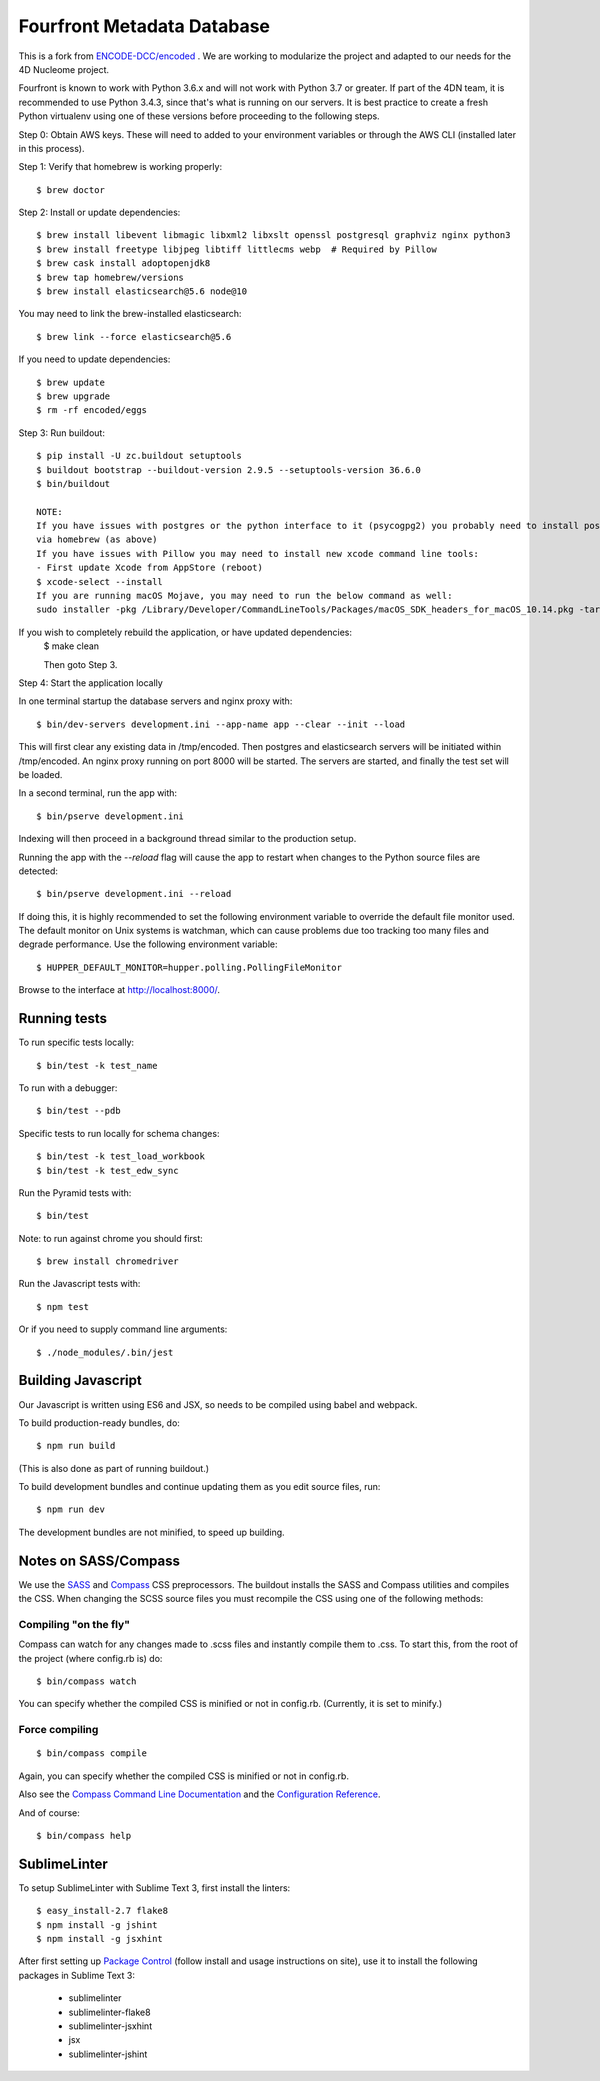 ========================
 Fourfront Metadata Database
========================


|Build status|_

.. |Build status| image:: https://travis-ci.org/4dn-dcic/fourfront.png?branch=master
.. _Build status: https://travis-ci.org/4dn-dcic/fourfront

|Coverage|_

.. |Coverage| image:: https://coveralls.io/repos/github/4dn-dcic/fourfront/badge.svg?branch=master
.. _Coverage: https://coveralls.io/github/4dn-dcic/fourfront?branch=master

|Quality|_

.. |Quality| image:: https://api.codacy.com/project/badge/Grade/f5fc54006b4740b5800e83eb2aeeeb43
.. _Quality: https://www.codacy.com/app/4dn/fourfront?utm_source=github.com&amp;utm_medium=referral&amp;utm_content=4dn-dcic/fourfront&amp;utm_campaign=Badge_Grade


This is a fork from `ENCODE-DCC/encoded <https://github.com/ENCODE-DCC/encoded>`_ .  We are working to modularize the project and adapted to our needs for the 4D Nucleome project.


Fourfront is known to work with Python 3.6.x and will not work with Python 3.7 or greater. If part of the 4DN team, it is recommended to use Python 3.4.3, since that's what is running on our servers. It is best practice to create a fresh Python virtualenv using one of these versions before proceeding to the following steps.


Step 0: Obtain AWS keys. These will need to added to your environment variables or through the AWS CLI (installed later in this process).


Step 1: Verify that homebrew is working properly::

    $ brew doctor


Step 2: Install or update dependencies::

    $ brew install libevent libmagic libxml2 libxslt openssl postgresql graphviz nginx python3
    $ brew install freetype libjpeg libtiff littlecms webp  # Required by Pillow
    $ brew cask install adoptopenjdk8
    $ brew tap homebrew/versions
    $ brew install elasticsearch@5.6 node@10


You may need to link the brew-installed elasticsearch::

    $ brew link --force elasticsearch@5.6


If you need to update dependencies::

    $ brew update
    $ brew upgrade
    $ rm -rf encoded/eggs


Step 3: Run buildout::

    $ pip install -U zc.buildout setuptools
    $ buildout bootstrap --buildout-version 2.9.5 --setuptools-version 36.6.0
    $ bin/buildout

    NOTE:
    If you have issues with postgres or the python interface to it (psycogpg2) you probably need to install postgresql
    via homebrew (as above)
    If you have issues with Pillow you may need to install new xcode command line tools:
    - First update Xcode from AppStore (reboot)
    $ xcode-select --install
    If you are running macOS Mojave, you may need to run the below command as well:
    sudo installer -pkg /Library/Developer/CommandLineTools/Packages/macOS_SDK_headers_for_macOS_10.14.pkg -target /



If you wish to completely rebuild the application, or have updated dependencies:
    $ make clean

    Then goto Step 3.

Step 4: Start the application locally

In one terminal startup the database servers and nginx proxy with::

    $ bin/dev-servers development.ini --app-name app --clear --init --load

This will first clear any existing data in /tmp/encoded.
Then postgres and elasticsearch servers will be initiated within /tmp/encoded.
An nginx proxy running on port 8000 will be started.
The servers are started, and finally the test set will be loaded.

In a second terminal, run the app with::

    $ bin/pserve development.ini

Indexing will then proceed in a background thread similar to the production setup.

Running the app with the `--reload` flag will cause the app to restart when changes to the Python source files are detected::

    $ bin/pserve development.ini --reload

If doing this, it is highly recommended to set the following environment variable to override the default file monitor used. The default monitor on Unix systems is watchman, which can cause problems due too tracking too many files and degrade performance. Use the following environment variable::

    $ HUPPER_DEFAULT_MONITOR=hupper.polling.PollingFileMonitor

Browse to the interface at http://localhost:8000/.


Running tests
=============

To run specific tests locally::

    $ bin/test -k test_name

To run with a debugger::

    $ bin/test --pdb

Specific tests to run locally for schema changes::

    $ bin/test -k test_load_workbook
    $ bin/test -k test_edw_sync

Run the Pyramid tests with::

    $ bin/test

Note: to run against chrome you should first::

    $ brew install chromedriver

Run the Javascript tests with::

    $ npm test

Or if you need to supply command line arguments::

    $ ./node_modules/.bin/jest


Building Javascript
===================

Our Javascript is written using ES6 and JSX, so needs to be compiled
using babel and webpack.

To build production-ready bundles, do::

    $ npm run build

(This is also done as part of running buildout.)

To build development bundles and continue updating them as you edit source files, run::

    $ npm run dev

The development bundles are not minified, to speed up building.


Notes on SASS/Compass
=====================

We use the `SASS <http://sass-lang.com/>`_ and `Compass <http://compass-style.org/>`_ CSS preprocessors.
The buildout installs the SASS and Compass utilities and compiles the CSS.
When changing the SCSS source files you must recompile the CSS using one of the following methods:

Compiling "on the fly"
----------------------

Compass can watch for any changes made to .scss files and instantly compile them to .css.
To start this, from the root of the project (where config.rb is) do::

    $ bin/compass watch

You can specify whether the compiled CSS is minified or not in config.rb. (Currently, it is set to minify.)

Force compiling
---------------

::

    $ bin/compass compile

Again, you can specify whether the compiled CSS is minified or not in config.rb.

Also see the `Compass Command Line Documentation <http://compass-style.org/help/tutorials/command-line/>`_ and the `Configuration Reference <http://compass-style.org/help/tutorials/configuration-reference/>`_.

And of course::

    $ bin/compass help


SublimeLinter
=============

To setup SublimeLinter with Sublime Text 3, first install the linters::

    $ easy_install-2.7 flake8
    $ npm install -g jshint
    $ npm install -g jsxhint

After first setting up `Package Control`_ (follow install and usage instructions on site), use it to install the following packages in Sublime Text 3:

    * sublimelinter
    * sublimelinter-flake8
    * sublimelinter-jsxhint
    * jsx
    * sublimelinter-jshint

.. _`Package Control`: https://sublime.wbond.net/
